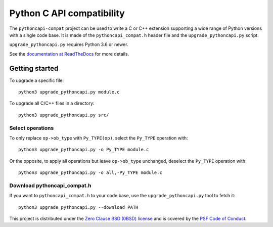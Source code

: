++++++++++++++++++++++++++
Python C API compatibility
++++++++++++++++++++++++++

.. image:: https://github.com/python/pythoncapi-compat/actions/workflows/build.yml/badge.svg
   :alt: Build status of pythoncapi-compat on GitHub Actions
   :target: https://github.com/python/pythoncapi-compat/actions

The ``pythoncapi-compat`` project can be used to write a C or C++ extension
supporting a wide range of Python versions with a single code base.  It is made
of the ``pythoncapi_compat.h`` header file and the ``upgrade_pythoncapi.py``
script.

``upgrade_pythoncapi.py`` requires Python 3.6 or newer.

See the `documentation at ReadTheDocs
<https://pythoncapi-compat.readthedocs.io/en/latest/>`_
for more details.

Getting started
===============

To upgrade a specific file::

    python3 upgrade_pythoncapi.py module.c

To upgrade all C/C++ files in a directory::

    python3 upgrade_pythoncapi.py src/

Select operations
-----------------

To only replace ``op->ob_type`` with ``Py_TYPE(op)``, select the ``Py_TYPE``
operation with::

    python3 upgrade_pythoncapi.py -o Py_TYPE module.c

Or the opposite, to apply all operations but leave ``op->ob_type`` unchanged,
deselect the ``Py_TYPE`` operation with::

    python3 upgrade_pythoncapi.py -o all,-Py_TYPE module.c

Download pythoncapi_compat.h
----------------------------

If you want to ``pythoncapi_compat.h`` to your code base, use the
``upgrade_pythoncapi.py`` tool to fetch it::

    python3 upgrade_pythoncapi.py --download PATH


This project is distributed under the `Zero Clause BSD (0BSD) license
<https://opensource.org/licenses/0BSD>`_ and is covered by the `PSF Code of
Conduct <https://www.python.org/psf/codeofconduct/>`_.
